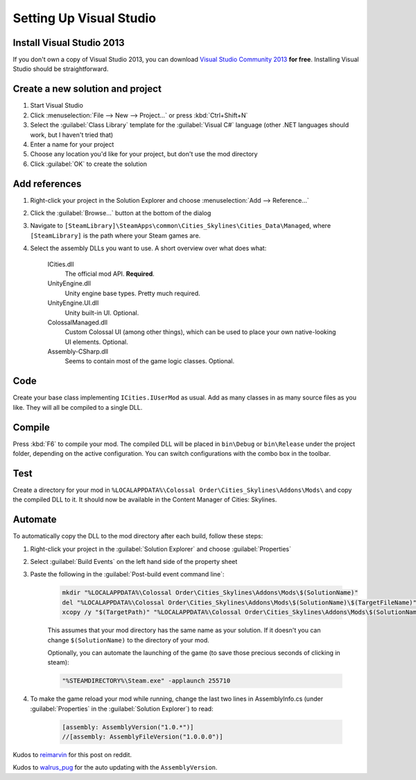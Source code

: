 ========================
Setting Up Visual Studio
========================

Install Visual Studio 2013
==========================

If you don't own a copy of Visual Studio 2013, you can download `Visual Studio Community 2013 <https://www.visualstudio.com/en-us/products/visual-studio-community-vs.aspx>`__ **for free**. Installing Visual Studio should be straightforward.


Create a new solution and project
=================================

1. Start Visual Studio
2. Click :menuselection:`File --> New --> Project…` or press :kbd:`Ctrl+Shift+N`
3. Select the :guilabel:`Class Library` template for the :guilabel:`Visual C#` language (other .NET languages should work, but I haven't tried that)
4. Enter a name for your project
5. Choose any location you'd like for your project, but don't use the mod directory
6. Click :guilabel:`OK` to create the solution


Add references
==============

1. Right-click your project in the Solution Explorer and choose :menuselection:`Add --> Reference…`
2. Click the :guilabel:`Browse…` button at the bottom of the dialog
3. Navigate to ``[SteamLibrary]\SteamApps\common\Cities_Skylines\Cities_Data\Managed``, where ``[SteamLibrary]`` is the path where your Steam games are.
4. Select the assembly DLLs you want to use. A short overview over what does what:

    ICities.dll
      The official mod API. **Required**.

    UnityEngine.dll
      Unity engine base types. Pretty much required.

    UnityEngine.UI.dll
      Unity built-in UI. Optional.

    ColossalManaged.dll
      Custom Colossal UI (among other things), which can be used to place your own native-looking UI elements. Optional.

    Assembly-CSharp.dll
      Seems to contain most of the game logic classes. Optional.


Code
====

Create your base class implementing ``ICities.IUserMod`` as usual. Add as many classes in as many source files as you like. They will all be compiled to a single DLL.


Compile
=======

Press :kbd:`F6` to compile your mod. The compiled DLL will be placed in ``bin\Debug`` or ``bin\Release`` under the project folder, depending on the active configuration. You can switch configurations with the combo box in the toolbar.


Test
====

Create a directory for your mod in ``%LOCALAPPDATA%\Colossal Order\Cities_Skylines\Addons\Mods\`` and copy the compiled DLL to it. It should now be available in the Content Manager of Cities: Skylines.


Automate
========

To automatically copy the DLL to the mod directory after each build, follow these steps:

1. Right-click your project in the :guilabel:`Solution Explorer` and choose :guilabel:`Properties`
2. Select :guilabel:`Build Events` on the left hand side of the property sheet
3. Paste the following in the :guilabel:`Post-build event command line`:

    .. code-block:: batch

        mkdir "%LOCALAPPDATA%\Colossal Order\Cities_Skylines\Addons\Mods\$(SolutionName)"
        del "%LOCALAPPDATA%\Colossal Order\Cities_Skylines\Addons\Mods\$(SolutionName)\$(TargetFileName)"
        xcopy /y "$(TargetPath)" "%LOCALAPPDATA%\Colossal Order\Cities_Skylines\Addons\Mods\$(SolutionName)"

    This assumes that your mod directory has the same name as your solution.
    If it doesn't you can change ``$(SolutionName)`` to the directory of your mod.

    Optionally, you can automate the launching of the game (to save those precious seconds of clicking in steam):
    
    .. code-block:: batch

        "%STEAMDIRECTORY%\Steam.exe" -applaunch 255710
    
4. To make the game reload your mod while running, change the last two lines in AssemblyInfo.cs (under :guilabel:`Properties` in the :guilabel:`Solution Explorer`) to read:

    .. code-block:: c#

        [assembly: AssemblyVersion("1.0.*")]
        //[assembly: AssemblyFileVersion("1.0.0.0")]


Kudos to `reimarvin <http://www.reddit.com/user/reimarvin>`__ for this post on reddit.


Kudos to `walrus_pug <http://www.reddit.com/user/walrus_pug>`__ for the auto updating with the ``AssemblyVersion``.
